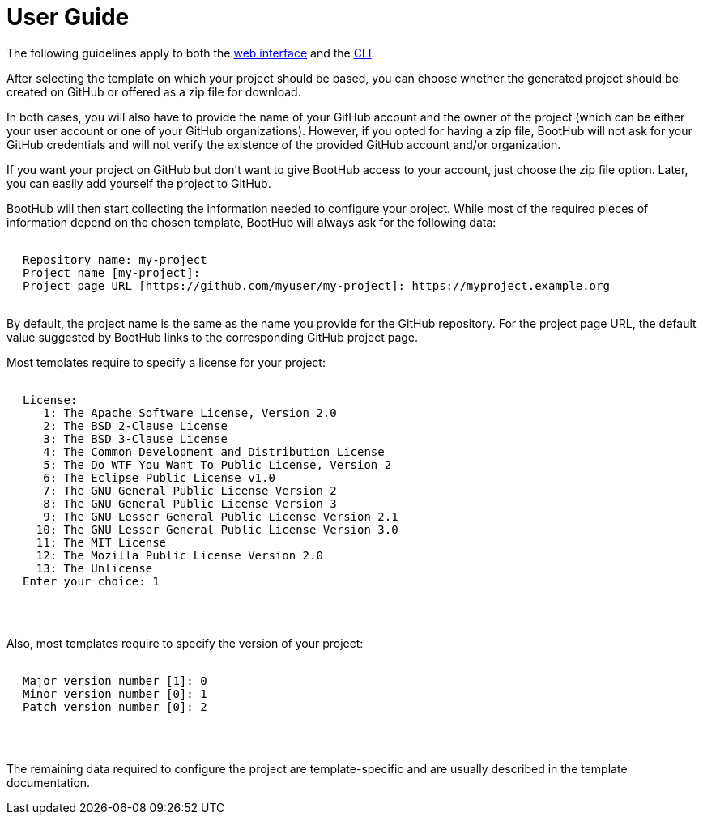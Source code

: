 [[user_guide]]
= User Guide

The following guidelines apply to both the http://boothub.org[web interface, role="external"] and the http://boothub.org/app#/cli[CLI, role="external"].

After selecting the template on which your project should be based, you can choose whether the generated project should be created on GitHub or offered as a zip file for download.

In both cases, you will also have to provide the name of your GitHub account and the owner of the project (which can be either your user account or one of your GitHub organizations).
However, if you opted for having a zip file, BootHub will not ask for your GitHub credentials and will not verify the existence of the provided GitHub account and/or organization.

If you want your project on GitHub but don't want to give BootHub access to your account, just choose the zip file option.
Later, you can easily add yourself the project to GitHub.

BootHub will then start collecting the information needed to configure your project.
While most of the required pieces of information depend on the chosen template, BootHub will always ask for the following data:

++++
<div class="black-background">
<pre class="lime" style="margin-left: 20px;">

Repository name: <span class="yellow">my-project</span>
Project name [my-project]:
Project page URL [https://github.com/myuser/my-project]: <span class="yellow">https://myproject.example.org</span>

</pre>
</div>
++++
By default, the project name is the same as the name you provide for the GitHub repository.
For the project page URL, the default value suggested by BootHub links to the corresponding GitHub project page.

Most templates require to specify a license for your project:

++++
<div class="black-background">
<pre class="lime" style="margin-left: 20px;">

License:
   1: The Apache Software License, Version 2.0
   2: The BSD 2-Clause License
   3: The BSD 3-Clause License
   4: The Common Development and Distribution License
   5: The Do WTF You Want To Public License, Version 2
   6: The Eclipse Public License v1.0
   7: The GNU General Public License Version 2
   8: The GNU General Public License Version 3
   9: The GNU Lesser General Public License Version 2.1
  10: The GNU Lesser General Public License Version 3.0
  11: The MIT License
  12: The Mozilla Public License Version 2.0
  13: The Unlicense
Enter your choice: <span class="yellow">1</span>

</pre>
</div>
<pre>

</pre>
++++


Also, most templates require to specify the version of your project:

++++
<div class="black-background">
<pre class="lime" style="margin-left: 20px;">

Major version number [1]: <span class="yellow">0</span>
Minor version number [0]: <span class="yellow">1</span>
Patch version number [0]: <span class="yellow">2</span>

</pre>
</div>
<pre>

</pre>
++++

The remaining data required to configure the project are template-specific and are usually described in the template documentation.
